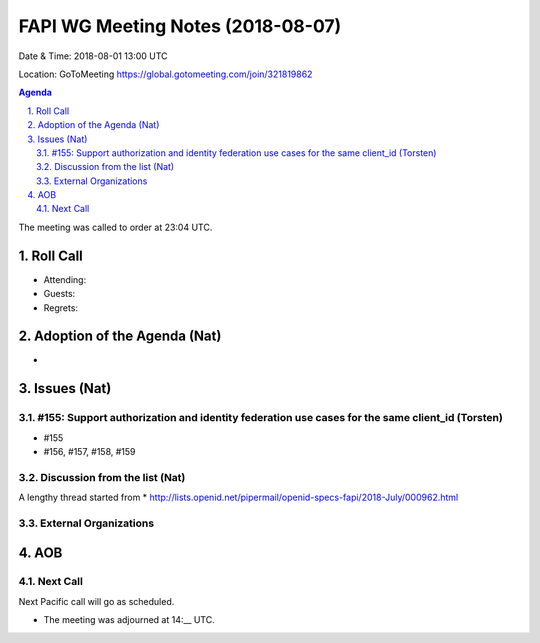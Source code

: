 ============================================
FAPI WG Meeting Notes (2018-08-07) 
============================================
Date & Time: 2018-08-01 13:00 UTC

Location: GoToMeeting https://global.gotomeeting.com/join/321819862

.. sectnum:: 
   :suffix: .


.. contents:: Agenda

The meeting was called to order at 23:04 UTC. 

Roll Call
===========
* Attending: 
* Guests: 
* Regrets: 

Adoption of the Agenda (Nat)
==================================
* 

Issues (Nat)
=================

#155: Support authorization and identity federation use cases for the same client_id (Torsten)
---------------------------------------------------------------------------------------------------
* #155

* #156, #157, #158, #159

Discussion from the list (Nat)
----------------------------------
A lengthy thread started from 
* http://lists.openid.net/pipermail/openid-specs-fapi/2018-July/000962.html

External Organizations
-------------------------- 

AOB
===========

Next Call
-----------------------
Next Pacific call will go as scheduled. 

* The meeting was adjourned at 14:__ UTC.